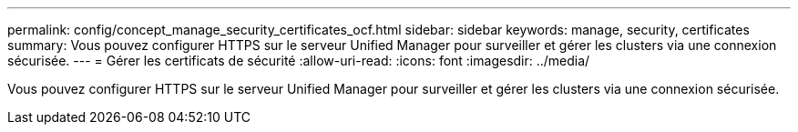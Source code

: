 ---
permalink: config/concept_manage_security_certificates_ocf.html 
sidebar: sidebar 
keywords: manage, security, certificates 
summary: Vous pouvez configurer HTTPS sur le serveur Unified Manager pour surveiller et gérer les clusters via une connexion sécurisée. 
---
= Gérer les certificats de sécurité
:allow-uri-read: 
:icons: font
:imagesdir: ../media/


[role="lead"]
Vous pouvez configurer HTTPS sur le serveur Unified Manager pour surveiller et gérer les clusters via une connexion sécurisée.
